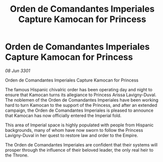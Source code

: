:PROPERTIES:
:ID:       04102ddf-5575-4ade-85b6-7cbaafb403a1
:END:
#+title: Orden de Comandantes Imperiales Capture Kamocan for Princess
#+filetags: :galnet:

* Orden de Comandantes Imperiales Capture Kamocan for Princess

/08 Jun 3301/

Orden de Comandantes Imperiales Capture Kamocan for Princess 
 
The famous Hispanic chivalric order has been operating day and night to ensure that Kamocan turns its allegiance to Princess Arissa Lavigny-Duval. The noblemen of the Orden de Comandantes Imperiales have been working hard to turn Kamocan to the support of the Princess, and after an extended campaign, the Orden de Comandantes Imperiales is pleased to announce that Kamocan has now officially entered the Imperial fold. 

This area of Imperial space is highly populated with people from Hispanic backgrounds, many of whom have now sworn to follow the Princess Lavigny-Duval in her quest to restore law and order to the Empire. 

The Orden de Comandantes Imperiales are confident that their systems will prosper through the influence of their beloved leader, the only real heir to the Throne.
